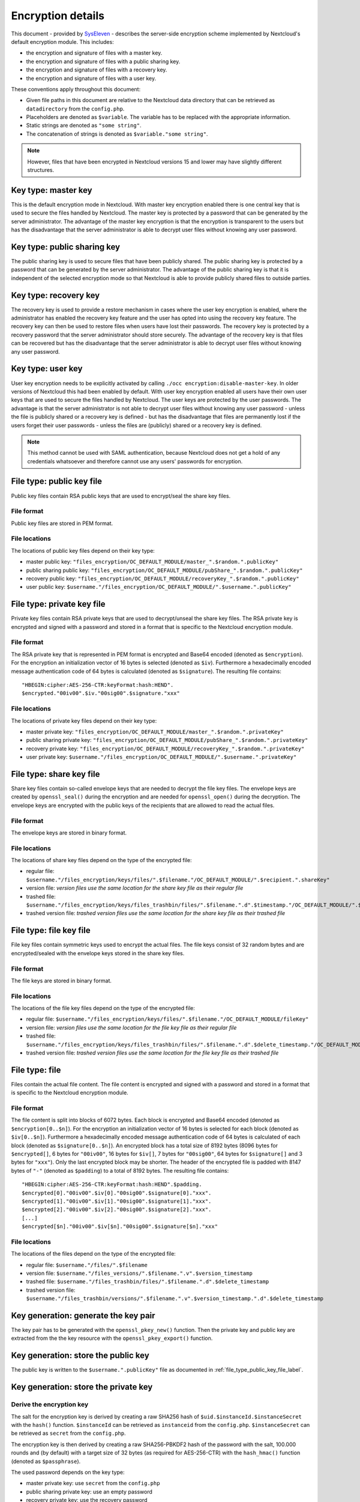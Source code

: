==================
Encryption details
==================

This document - provided by `SysEleven <https://syseleven.de>`_ - describes the server-side encryption scheme implemented by Nextcloud's default encryption module. This includes:

- the encryption and signature of files with a master key.
- the encryption and signature of files with a public sharing key.
- the encryption and signature of files with a recovery key.
- the encryption and signature of files with a user key.

These conventions apply throughout this document:

- Given file paths in this document are relative to the Nextcloud data directory that can be retrieved as ``datadirectory`` from the ``config.php``.
- Placeholders are denoted as ``$variable``. The variable has to be replaced with the appropriate information.
- Static strings are denoted as ``"some string"``.
- The concatenation of strings is denoted as ``$variable."some string"``.

.. note:: However, files that have been encrypted in Nextcloud versions 15 and lower may have slightly different structures.

Key type: master key
--------------------

This is the default encryption mode in Nextcloud. With master key encryption enabled there is one central key that is used to secure the files handled by Nextcloud. The master key is protected by a password that can be generated by the server administrator. The advantage of the master key encryption is that the encryption is transparent to the users but has the disadvantage that the server administrator is able to decrypt user files without knowing any user password.

Key type: public sharing key
----------------------------

The public sharing key is used to secure files that have been publicly shared. The public sharing key is protected by a password that can be generated by the server administrator. The advantage of the public sharing key is that it is independent of the selected encryption mode so that Nextcloud is able to provide publicly shared files to outside parties.

Key type: recovery key
----------------------

The recovery key is used to provide a restore mechanism in cases where the user key encryption is enabled, where the administrator has enabled the recovery key feature and the user has opted into using the recovery key feature. The recovery key can then be used to restore files when users have lost their passwords. The recovery key is protected by a recovery password that the server administrator should store securely. The advantage of the recovery key is that files can be recovered but has the disadvantage that the server administrator is able to decrypt user files without knowing any user password.

Key type: user key
------------------

User key encryption needs to be explicitly activated by calling ``./occ encryption:disable-master-key``. In older versions of Nextcloud this had been enabled by default.
With user key encryption enabled all users have their own user keys that are used to secure the files handled by Nextcloud. The user keys are protected by the user passwords. The advantage is that the server administrator is not able to decrypt user files without knowing any user password - unless the file is publicly shared or a recovery key is defined - but has the disadvantage that files are permanently lost if the users forget their user passwords - unless the files are (publicly) shared or a recovery key is defined.

.. note:: This method cannot be used with SAML authentication, because Nextcloud does not get a hold of any credentials whatsoever and therefore cannot use any users' passwords for encryption.

.. _file_type_public_key_file_label:

File type: public key file
--------------------------

Public key files contain RSA public keys that are used to encrypt/seal the share key files.

File format
^^^^^^^^^^^

Public key files are stored in PEM format.

File locations
^^^^^^^^^^^^^^

The locations of public key files depend on their key type:

- master public key: ``"files_encryption/OC_DEFAULT_MODULE/master_".$random.".publicKey"``
- public sharing public key: ``"files_encryption/OC_DEFAULT_MODULE/pubShare_".$random.".publicKey"``
- recovery public key: ``"files_encryption/OC_DEFAULT_MODULE/recoveryKey_".$random.".publicKey"``
- user public key: ``$username."/files_encryption/OC_DEFAULT_MODULE/".$username.".publicKey"``

.. _file_type_private_key_file_label:

File type: private key file
---------------------------

Private key files contain RSA private keys that are used to decrypt/unseal the share key files. The RSA private key is encrypted and signed with a password and stored in a format that is specific to the Nextcloud encryption module.

File format
^^^^^^^^^^^

The RSA private key that is represented in PEM format is encrypted and Base64 encoded (denoted as ``$encryption``). For the encryption an initialization vector of 16 bytes is selected (denoted as ``$iv``). Furthermore a hexadecimally encoded message authentication code of 64 bytes is calculated (denoted as ``$signature``). The resulting file contains::

 "HBEGIN:cipher:AES-256-CTR:keyFormat:hash:HEND".
 $encrypted."00iv00".$iv."00sig00".$signature."xxx"

File locations
^^^^^^^^^^^^^^

The locations of private key files depend on their key type:

- master private key: ``"files_encryption/OC_DEFAULT_MODULE/master_".$random.".privateKey"``
- public sharing private key: ``"files_encryption/OC_DEFAULT_MODULE/pubShare_".$random.".privateKey"``
- recovery private key: ``"files_encryption/OC_DEFAULT_MODULE/recoveryKey_".$random.".privateKey"``
- user private key: ``$username."/files_encryption/OC_DEFAULT_MODULE/".$username.".privateKey"``

.. _file_type_share_key_file_label:

File type: share key file
-------------------------

Share key files contain so-called envelope keys that are needed to decrypt the file key files. The envelope keys are created by ``openssl_seal()`` during the encryption and are needed for ``openssl_open()`` during the decryption. The envelope keys are encrypted with the public keys of the recipients that are allowed to read the actual files.

File format
^^^^^^^^^^^

The envelope keys are stored in binary format.

File locations
^^^^^^^^^^^^^^

The locations of share key files depend on the type of the encrypted file:

- regular file: ``$username."/files_encryption/keys/files/".$filename."/OC_DEFAULT_MODULE/".$recipient.".shareKey"``
- version file: *version files use the same location for the share key file as their regular file*
- trashed file: ``$username."/files_encryption/keys/files_trashbin/files/".$filename.".d".$timestamp."/OC_DEFAULT_MODULE/".$recipient.".shareKey"``
- trashed version file: *trashed version files use the same location for the share key file as their trashed file*

.. _file_type_file_key_file_label:

File type: file key file
------------------------

File key files contain symmetric keys used to encrypt the actual files. The file keys consist of 32 random bytes and are encrypted/sealed with the envelope keys stored in the share key files.

File format
^^^^^^^^^^^

The file keys are stored in binary format.

File locations
^^^^^^^^^^^^^^

The locations of the file key files depend on the type of the encrypted file:

- regular file: ``$username."/files_encryption/keys/files/".$filename."/OC_DEFAULT_MODULE/fileKey"``
- version file: *version files use the same location for the file key file as their regular file*
- trashed file: ``$username."/files_encryption/keys/files_trashbin/files/".$filename.".d".$delete_timestamp."/OC_DEFAULT_MODULE/fileKey"``
- trashed version file: *trashed version files use the same location for the file key file as their trashed file*

.. _file_type_file_label:

File type: file
---------------

Files contain the actual file content. The file content is encrypted and signed with a password and stored in a format that is specific to the Nextcloud encryption module.

File format
^^^^^^^^^^^

The file content is split into blocks of 6072 bytes. Each block is encrypted and Base64 encoded (denoted as ``$encryption[0..$n]``). For the encryption an initialization vector of 16 bytes is selected for each block (denoted as ``$iv[0..$n]``). Furthermore a hexadecimally encoded message authentication code of 64 bytes is calculated of each block (denoted as ``$signature[0..$n]``). An encrypted block has a total size of 8192 bytes (8096 bytes for ``$encrypted[]``, 6 bytes for ``"00iv00"``, 16 bytes for ``$iv[]``, 7 bytes for ``"00sig00"``, 64 bytes for ``$signature[]`` and 3 bytes for ``"xxx"``). Only the last encrypted block may be shorter. The header of the encrypted file is padded with 8147 bytes of ``"-"`` (denoted as ``$padding``) to a total of 8192 bytes. The resulting file contains::

 "HBEGIN:cipher:AES-256-CTR:keyFormat:hash:HEND".$padding.
 $encrypted[0]."00iv00".$iv[0]."00sig00".$signature[0]."xxx".
 $encrypted[1]."00iv00".$iv[1]."00sig00".$signature[1]."xxx".
 $encrypted[2]."00iv00".$iv[2]."00sig00".$signature[2]."xxx".
 [...]
 $encrypted[$n]."00iv00".$iv[$n]."00sig00".$signature[$n]."xxx"

File locations
^^^^^^^^^^^^^^

The locations of the files depend on the type of the encrypted file:

- regular file: ``$username."/files/".$filename``
- version file: ``$username."/files_versions/".$filename.".v".$version_timestamp``
- trashed file: ``$username."/files_trashbin/files/".$filename.".d".$delete_timestamp``
- trashed version file: ``$username."/files_trashbin/versions/".$filename.".v".$version_timestamp.".d".$delete_timestamp``

Key generation: generate the key pair
-------------------------------------

The key pair has to be generated with the ``openssl_pkey_new()`` function. Then the private key and public key are extracted from the the key resource with the ``openssl_pkey_export()`` function.

Key generation: store the public key
------------------------------------

The public key is written to the ``$username.".publicKey"`` file as documented in :ref:`file_type_public_key_file_label`.

Key generation: store the private key
-------------------------------------

Derive the encryption key
^^^^^^^^^^^^^^^^^^^^^^^^^

The salt for the encryption key is derived by creating a raw SHA256 hash of ``$uid.$instanceId.$instanceSecret`` with the ``hash()`` function. ``$instanceId`` can be retrieved as ``instanceid`` from the ``config.php``. ``$instanceSecret`` can be retrieved as ``secret`` from the ``config.php``.

The encryption key is then derived by creating a raw SHA256-PBKDF2 hash of the password with the salt, 100.000 rounds and (by default) with a target size of 32 bytes (as required for AES-256-CTR) with the ``hash_hmac()`` function (denoted as ``$passphrase``).

The used password depends on the key type:

- master private key: use ``secret`` from the ``config.php``
- public sharing private key: use an empty password
- recovery private key: use the recovery password
- user private key: use the user password

Encrypt the private key
^^^^^^^^^^^^^^^^^^^^^^^

The initialization vector is generated as a random string of 16 bytes with the ``random_bytes()`` function (denoted as ``$iv``). The private key is (by default) AES-256-CTR encrypted with the ``$iv`` and the ``$passphrase`` with the ``openssl_encrypt()`` function and returned as Base64 encoded without zero-padding (denoted as ``$encrypted``).

Sign the private key
^^^^^^^^^^^^^^^^^^^^

The message authentication key is derived by creating a raw SHA512 hash of ``$passphrase.$version.$position."a"`` with the ``hash()`` function.

- ``$version`` is always ``"0"``.
- ``$position`` is always ``"0"``.

The signature is then derived by creating a hexadecimally encoded SHA256-HMAC of ``$encrypted`` and the message authentication key with the ``hash_hmac()`` function (denoted as ``$signature``).

Store the private key
^^^^^^^^^^^^^^^^^^^^^

The private key is written to the ``$username.".privateKey"`` file with the derived ``$encrypted``, ``$iv`` and ``$signature`` as documented in :ref:`file_type_private_key_file_label`.

Encryption: generate the file key
---------------------------------

Generate the file key
^^^^^^^^^^^^^^^^^^^^^

The file key is generated as a random string of 32 bytes with the ``random_bytes()`` function (denoted as ``$filekey``).

Read the public key
^^^^^^^^^^^^^^^^^^^

The public keys of the recipients are read from the ``$username.".publicKey"`` files as documented in :ref:`file_type_public_key_file_label`.

Encrypt/seal the file key
^^^^^^^^^^^^^^^^^^^^^^^^^

The file key is encrypted/sealed with the ``openssl_seal()`` function with the public keys. This returns the encrypted file key and the encrypted envelope keys for the recipients.

Store the file key
^^^^^^^^^^^^^^^^^^

The encrypted file key is stored in the ``"fileKey"`` file as documented in :ref:`file_type_file_key_file_label`.

Store the envelope keys
^^^^^^^^^^^^^^^^^^^^^^^

The encrypted envelope keys for the recipients are stored in the ``$username.".shareKey"`` files as documented in :ref:`file_type_share_key_file_label`.

Encryption: encrypt the file
----------------------------

Split the file
^^^^^^^^^^^^^^

The file is split into 6072 bytes sized blocks. Only the last encrypted block may be shorter. Each block is referenced by its zero-based index within the file (denoted as ``$position``).

Encrypt the blocks
^^^^^^^^^^^^^^^^^^

For each block the initialization vector is generated as a random string of 16 bytes with the ``random_bytes()`` function (denoted as ``$iv[$position]``). The block is (by default) AES-256-CTR encrypted with the ``$iv[$position]`` and the ``$filekey`` with the ``openssl_encrypt()`` function and returned as Base64 encoded without zero-padding (denoted as ``$encrypted[$position]``).

Sign the blocks
^^^^^^^^^^^^^^^

The message authentication key is derived by creating a raw SHA512 hash of ``$filekey.$version.$position."a"`` with the ``hash()`` function.

- ``$version`` is the ``encrypted`` value that can be retrieved from the ``oc_filecache`` table in the database and must not be zero. Take into account that a file in the ``oc_filecache`` table is identified by its ``path`` value as well as its ``storage`` value which references the ``numeric_id`` field in the ``oc_storages`` table. Including ``$version`` into the message authentication key prevents blocks from being swapped between different versions of the same file.
- ``$position`` is the index of the current block starting at ``"0"`` and is appended with ``"end"`` for the last block of the file. Including ``$position`` into the message authentication key prevents blocks from being swapped within the same file. Furthermore, adding ``"end"`` to the message authentication key of the last block prevents file truncation attacks.

The signature is then derived by creating a hexadecimally encoded SHA256-HMAC of ``$encrypted[$position]`` and the message authentication key with the ``hash_hmac()`` function (denoted as ``$signature[$position]``).

Store the file
^^^^^^^^^^^^^^

The encrypted file is written to the file with the derived ``$encrypted[0..$n]``, ``$iv[0..$n]`` and ``$signature[0..$n]`` as documented in :ref:`file_type_file_label`.

Decryption: read the private key
--------------------------------

Read the private key file
^^^^^^^^^^^^^^^^^^^^^^^^^

The private key is read from the ``$username.".privateKey"`` file and the values ``$encrypted``, ``$iv`` and ``$signature`` are parsed as documented in :ref:`file_type_private_key_file_label`.

Derive the decryption key
^^^^^^^^^^^^^^^^^^^^^^^^^

The salt for the decryption key is derived by creating a raw SHA256 hash of ``$uid.$instanceId.$instanceSecret`` with the ``hash()`` function. ``$instanceId`` can be retrieved as ``instanceid`` from the ``config.php``. ``$instanceSecret`` can be retrieved as ``secret`` from the ``config.php``.

The decryption key is then derived by creating a raw SHA256-PBKDF2 hash of the password with the salt, 100.000 rounds and (by default) with a target size of 32 bytes (as required for AES-256-CTR) with the ``hash_hmac()`` function (denoted as ``$passphrase``).

The used password depends on the key type:

- master private key: use ``secret`` from the ``config.php``
- public sharing private key: use an empty password
- recovery private key: use the recovery password
- user private key: use the user password

Check the signature
^^^^^^^^^^^^^^^^^^^

The message authentication key is derived by creating a raw SHA512 hash of ``$passphrase.$version.$position."a"`` with the ``hash()`` function.

- ``$version`` is always ``"0"``.
- ``$position`` is always ``"0"``.

The signature is then derived by creating a hexadecimally encoded SHA256-HMAC of ``$encrypted`` and the message authentication key with the ``hash_hmac()`` function. Only proceed when the derived signature is equal to `$signature` which is checked with the ``hash_equals()`` function.

Decrypt the private key
^^^^^^^^^^^^^^^^^^^^^^^

The private key is (by default) AES-256-CTR decrypted with the ``$iv`` and the ``$passphrase`` with the ``openssl_decrypt()`` function.

Decryption: read the file key
-----------------------------

Read the file key
^^^^^^^^^^^^^^^^^

The encrypted file key is read from the ``"fileKey"`` file as documented in :ref:`file_type_file_key_file_label`.

Read the envelope key
^^^^^^^^^^^^^^^^^^^^^

The encrypted envelope key for the recipient is read from the ``$username.".shareKey"`` file as documented in :ref:`file_type_share_key_file_label`.

Decrypt/unseal the file key
^^^^^^^^^^^^^^^^^^^^^^^^^^^

The encrypted file key is decrypted/unsealed with the ``openssl_open()`` function with the private key and encrypted envelope key for the recipient (denoted as ``$filekey``).

Decryption: decrypt the file
----------------------------

Split the file
^^^^^^^^^^^^^^

The encrypted file is split into a 8192 bytes sized header and one or more 8192 bytes sized blocks. Only the last encrypted block may be shorter. Each block is referenced by its zero-based index within the file (denoted as ``$position``). The values ``$encrypted[0..$n]``, ``$iv[0..$n]`` and ``$signature[0..$n]`` are parsed as documented in :ref:`file_type_file_label`.

Check the block signatures
^^^^^^^^^^^^^^^^^^^^^^^^^^

The message authentication key is derived by creating a raw SHA512 hash of ``$filekey.$version.$position."a"`` with the ``hash()`` function.

- ``$version`` is the ``encrypted`` value that can be retrieved from the ``oc_filecache`` table in the database and must not be zero. Take into account that a file in the ``oc_filecache`` table is identified by its ``path`` value as well as its ``storage`` value which references the ``numeric_id`` field in the ``oc_storages`` table. Including ``$version`` into the message authentication key prevents blocks from being swapped between different versions of the same file.
- ``$position`` is the index of the current block starting at ``"0"`` and is appended with ``"end"`` for the last block of the file. Including ``$position`` into the message authentication key prevents blocks from being swapped within the same file. Furthermore, adding ``"end"`` to the message authentication key of the last block prevents file truncation attacks.

The signature is then derived by creating a hexadecimally encoded SHA256-HMAC of ``$encrypted[$position]`` and the message authentication key with the ``hash_hmac()`` function. Only proceed when the derived signature is equal to ``$signature[$position]`` which is checked with the ``hash_equals()`` function.

Decrypt the blocks
^^^^^^^^^^^^^^^^^^

Each block is (by default) AES-256-CTR decrypted with the ``$iv[$position]`` and the ``$filekey`` with the ``openssl_decrypt()`` function.

Sources
-------

- `nextcloud-tools repository on GitHub <https://github.com/syseleven/nextcloud-tools>`_
- `Nextcloud Encryption Configuration documentation <https://docs.nextcloud.com/server/latest/admin_manual/configuration_files/encryption_configuration.html>`_
- `Nextcloud Help response concering the usage of version information <https://help.nextcloud.com/t/allow-file-decryption-with-only-the-files-keys-and-passwords/436/12>`_
- `Overview of ownCloud Encryption Model <https://owncloud.com/wp-content/uploads/2015/07/Overview_of_ownCloud_Encryption_Model_2.2.pdf>`_
- `Sourcecode: Creation of the Message Authentication Code <https://github.com/nextcloud/server/blob/a374d8837d6de459500e619cf608e0721ea14574/apps/encryption/lib/Crypto/Crypt.php#L504>`_
- `Sourcecode: Derivation of the Encryption Key <https://github.com/nextcloud/server/blob/a374d8837d6de459500e619cf608e0721ea14574/apps/encryption/lib/Crypto/Crypt.php#L346>`_
- `Sourcecode: Encryption of the File <https://github.com/nextcloud/server/blob/a374d8837d6de459500e619cf608e0721ea14574/apps/encryption/lib/Crypto/Crypt.php#L234>`_
- `Sourcecode: Encryption/Sealing of the File Key <https://github.com/nextcloud/server/blob/a374d8837d6de459500e619cf608e0721ea14574/apps/encryption/lib/Crypto/Crypt.php#L686>`_
- `Sourcecode: Extraction of the Private and Public Key <https://github.com/nextcloud/server/blob/a374d8837d6de459500e619cf608e0721ea14574/apps/encryption/lib/Crypto/Crypt.php#L124>`_
- `Sourcecode: Generation of the File Key <https://github.com/nextcloud/server/blob/a374d8837d6de459500e619cf608e0721ea14574/apps/encryption/lib/Crypto/Crypt.php#L645>`_
- `Sourcecode: Generation of the Initialization Vector <https://github.com/nextcloud/server/blob/a374d8837d6de459500e619cf608e0721ea14574/apps/encryption/lib/Crypto/Crypt.php#L634>`_
- `Sourcecode: Generation of a Key Pair <https://github.com/nextcloud/server/blob/a374d8837d6de459500e619cf608e0721ea14574/apps/encryption/lib/Crypto/Crypt.php#L153>`_

.. TODO ON RELEASE: Update version number above on release
